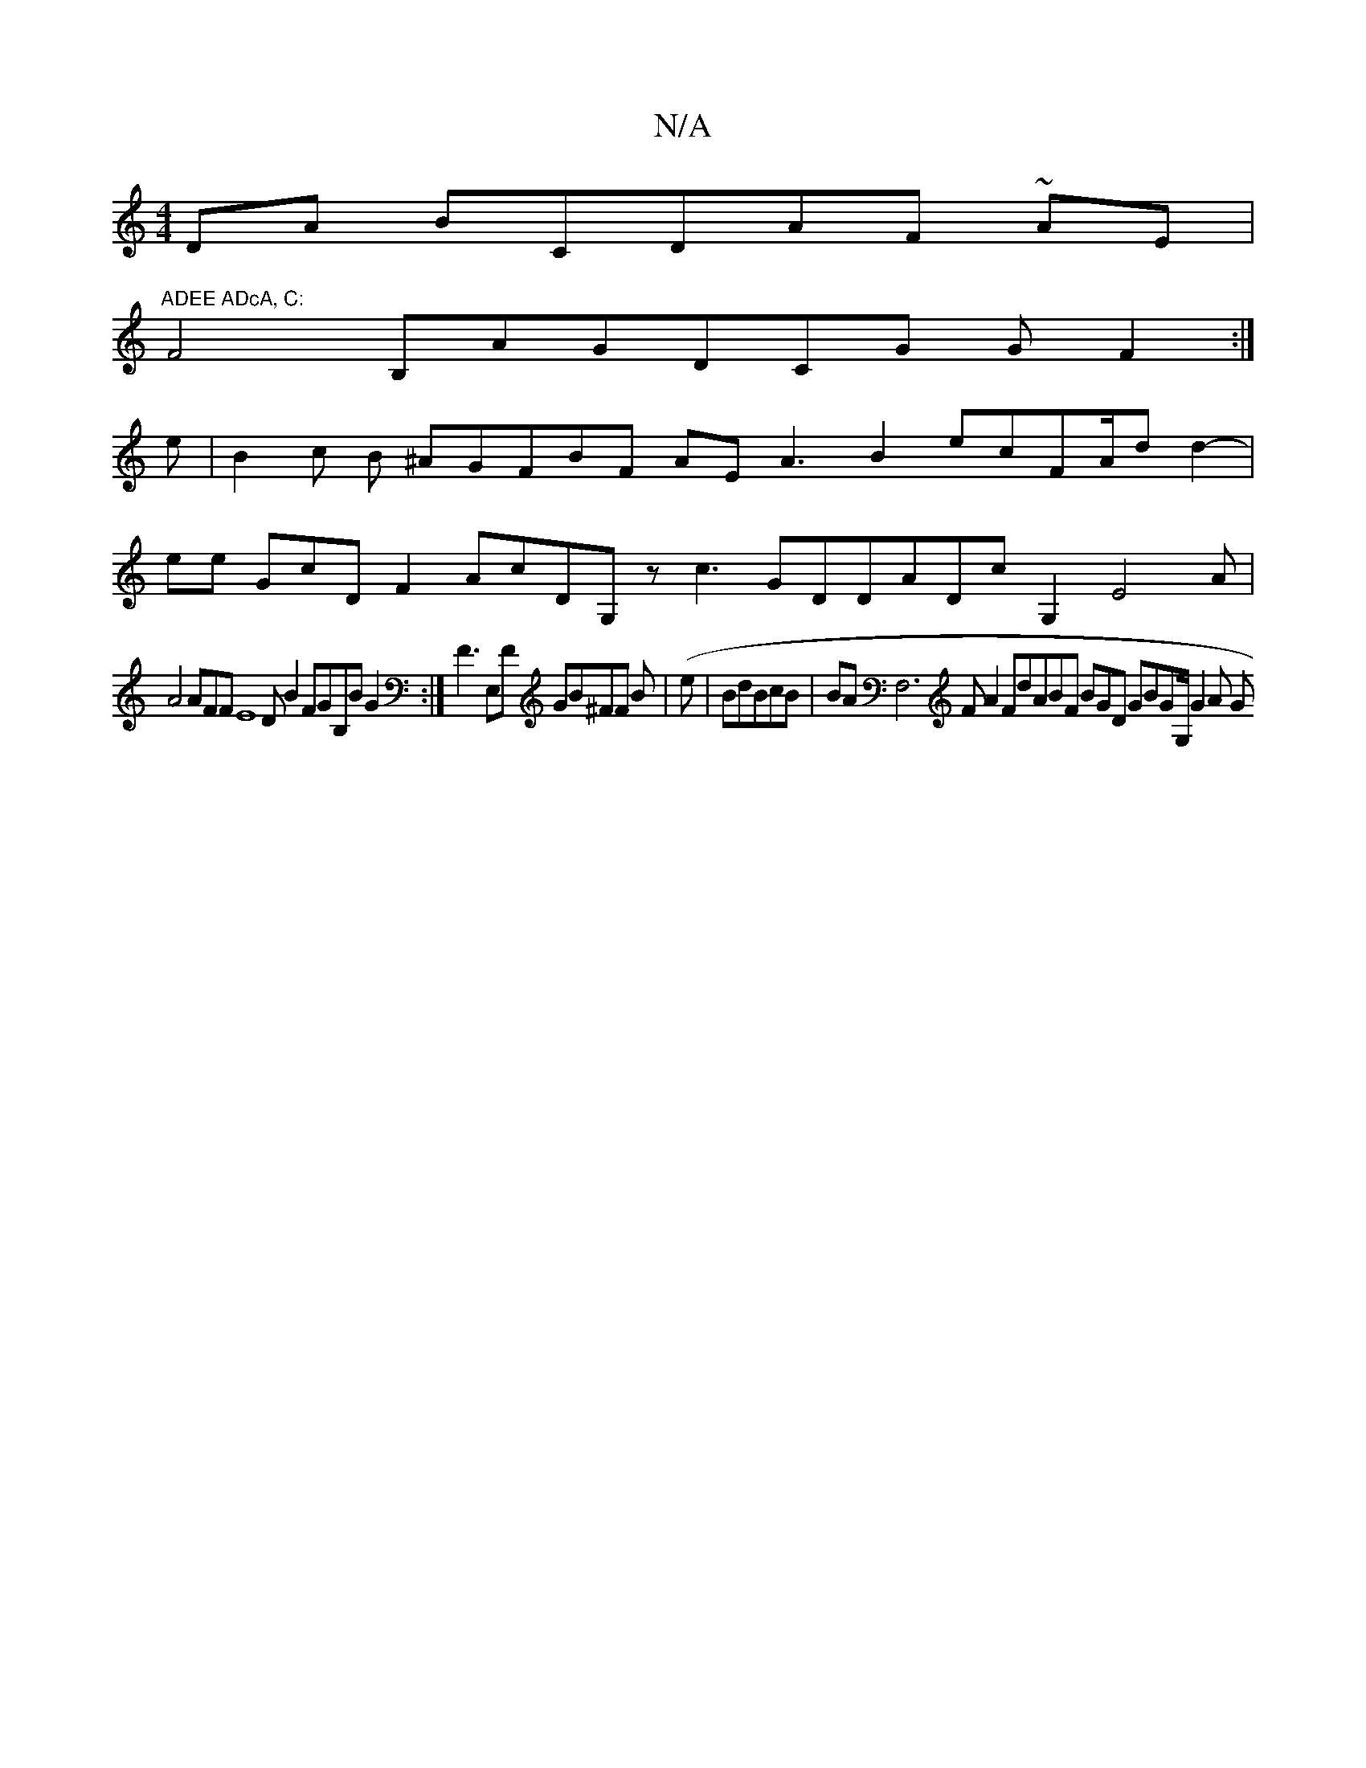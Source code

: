 X:1
T:N/A
M:4/4
R:N/A
K:Cmajor
DA Bc,DAF ~AE | "ADEE ADcA, C:
F4B,AGDCG GF2:|
3e|B2c B ^AGFBF AE A3 B2 ecFA/d d2-|
ee GcDF2 AcDG,z c3 GDDADcG,2 E4A|
A4 AFFE8 DB2FGB,B G2 :| F3E,F GB^FF Bl| (e|BdBcB | BAF,6F A2 FdABF BGD GBGG,/G2A G